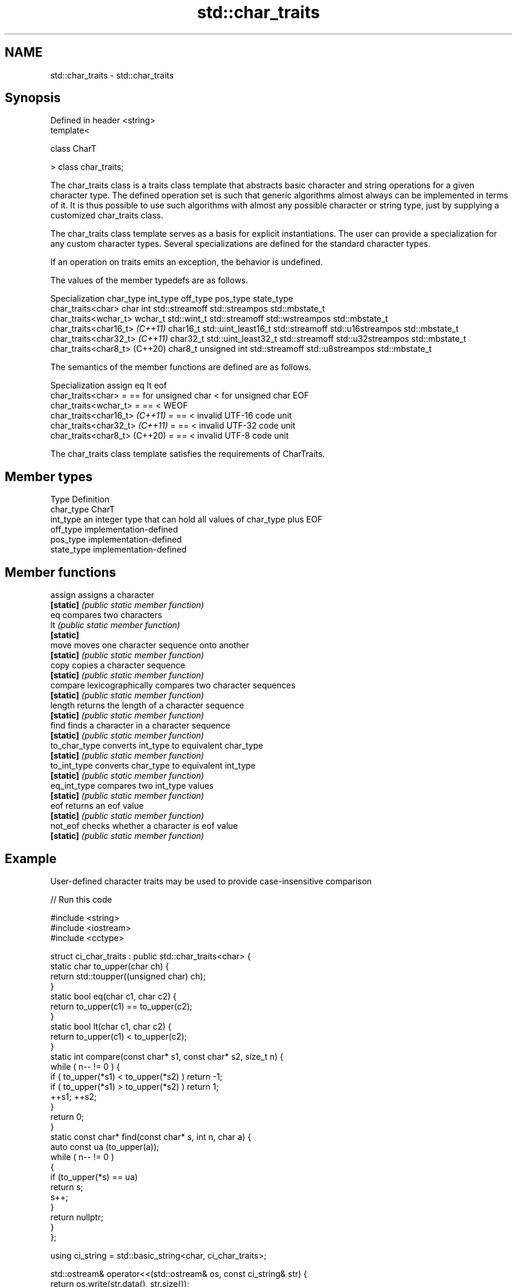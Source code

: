 .TH std::char_traits 3 "2020.03.24" "http://cppreference.com" "C++ Standard Libary"
.SH NAME
std::char_traits \- std::char_traits

.SH Synopsis
   Defined in header <string>
   template<

   class CharT

   > class char_traits;

   The char_traits class is a traits class template that abstracts basic character and string operations for a given character type. The defined operation set is such that generic algorithms almost always can be implemented in terms of it. It is thus possible to use such algorithms with almost any possible character or string type, just by supplying a customized char_traits class.

   The char_traits class template serves as a basis for explicit instantiations. The user can provide a specialization for any custom character types. Several specializations are defined for the standard character types.

   If an operation on traits emits an exception, the behavior is undefined.

   The values of the member typedefs are as follows.

          Specialization         char_type      int_type          off_type        pos_type        state_type
   char_traits<char>             char      int                 std::streamoff std::streampos    std::mbstate_t
   char_traits<wchar_t>          wchar_t   std::wint_t         std::streamoff std::wstreampos   std::mbstate_t
   char_traits<char16_t> \fI(C++11)\fP char16_t  std::uint_least16_t std::streamoff std::u16streampos std::mbstate_t
   char_traits<char32_t> \fI(C++11)\fP char32_t  std::uint_least32_t std::streamoff std::u32streampos std::mbstate_t
   char_traits<char8_t> (C++20)  char8_t   unsigned int        std::streamoff std::u8streampos  std::mbstate_t

   The semantics of the member functions are defined are as follows.

          Specialization         assign          eq                  lt                    eof
   char_traits<char>             =      == for unsigned char < for unsigned char EOF
   char_traits<wchar_t>          =      ==                   <                   WEOF
   char_traits<char16_t> \fI(C++11)\fP =      ==                   <                   invalid UTF-16 code unit
   char_traits<char32_t> \fI(C++11)\fP =      ==                   <                   invalid UTF-32 code unit
   char_traits<char8_t> (C++20)  =      ==                   <                   invalid UTF-8 code unit

   The char_traits class template satisfies the requirements of CharTraits.

.SH Member types

   Type       Definition
   char_type  CharT
   int_type   an integer type that can hold all values of char_type plus EOF
   off_type   implementation-defined
   pos_type   implementation-defined
   state_type implementation-defined

.SH Member functions

   assign       assigns a character
   \fB[static]\fP     \fI(public static member function)\fP
   eq           compares two characters
   lt           \fI(public static member function)\fP
   \fB[static]\fP
   move         moves one character sequence onto another
   \fB[static]\fP     \fI(public static member function)\fP
   copy         copies a character sequence
   \fB[static]\fP     \fI(public static member function)\fP
   compare      lexicographically compares two character sequences
   \fB[static]\fP     \fI(public static member function)\fP
   length       returns the length of a character sequence
   \fB[static]\fP     \fI(public static member function)\fP
   find         finds a character in a character sequence
   \fB[static]\fP     \fI(public static member function)\fP
   to_char_type converts int_type to equivalent char_type
   \fB[static]\fP     \fI(public static member function)\fP
   to_int_type  converts char_type to equivalent int_type
   \fB[static]\fP     \fI(public static member function)\fP
   eq_int_type  compares two int_type values
   \fB[static]\fP     \fI(public static member function)\fP
   eof          returns an eof value
   \fB[static]\fP     \fI(public static member function)\fP
   not_eof      checks whether a character is eof value
   \fB[static]\fP     \fI(public static member function)\fP

.SH Example

   User-defined character traits may be used to provide case-insensitive comparison

   
// Run this code

 #include <string>
 #include <iostream>
 #include <cctype>

 struct ci_char_traits : public std::char_traits<char> {
     static char to_upper(char ch) {
         return std::toupper((unsigned char) ch);
     }
     static bool eq(char c1, char c2) {
          return to_upper(c1) == to_upper(c2);
      }
     static bool lt(char c1, char c2) {
          return to_upper(c1) <  to_upper(c2);
     }
     static int compare(const char* s1, const char* s2, size_t n) {
         while ( n-- != 0 ) {
             if ( to_upper(*s1) < to_upper(*s2) ) return -1;
             if ( to_upper(*s1) > to_upper(*s2) ) return 1;
             ++s1; ++s2;
         }
         return 0;
     }
     static const char* find(const char* s, int n, char a) {
         auto const ua (to_upper(a));
         while ( n-- != 0 )
         {
             if (to_upper(*s) == ua)
                 return s;
             s++;
         }
         return nullptr;
     }
 };

 using ci_string = std::basic_string<char, ci_char_traits>;

 std::ostream& operator<<(std::ostream& os, const ci_string& str) {
     return os.write(str.data(), str.size());
 }

 int main()
 {
     ci_string s1 = "Hello";
     ci_string s2 = "heLLo";
     if (s1 == s2)
         std::cout << s1 << " and " << s2 << " are equal\\n";
 }

.SH Output:

 Hello and heLLo are equal

.SH See also

   basic_string stores and manipulates sequences of characters
                \fI(class template)\fP
